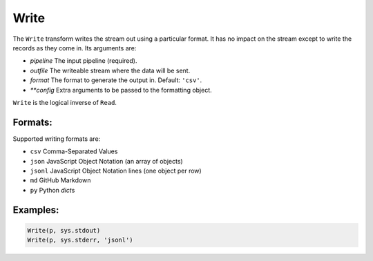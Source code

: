 Write
=====

The ``Write`` transform writes the stream out using a particular format. 
It has no impact on the stream except to write the records as they come in.
Its arguments are:

* *pipeline* The input pipeline (required).
* *outfile* The writeable stream where the data will be sent.
* *format* The format to generate the output in. Default: ``'csv'``.
* *\ *\ *config* Extra arguments to be passed to the formatting object.

``Write`` is the logical inverse of ``Read``.

Formats:
^^^^^^^^
Supported writing formats are:

* ``csv`` Comma-Separated Values
* ``json`` JavaScript Object Notation (an array of objects)
* ``jsonl`` JavaScript Object Notation lines (one object per row)
* ``md`` GitHub Markdown
* ``py`` Python *dict*\ s

Examples:
^^^^^^^^^

.. code-block:: python
  
   Write(p, sys.stdout)
   Write(p, sys.stderr, 'jsonl')
